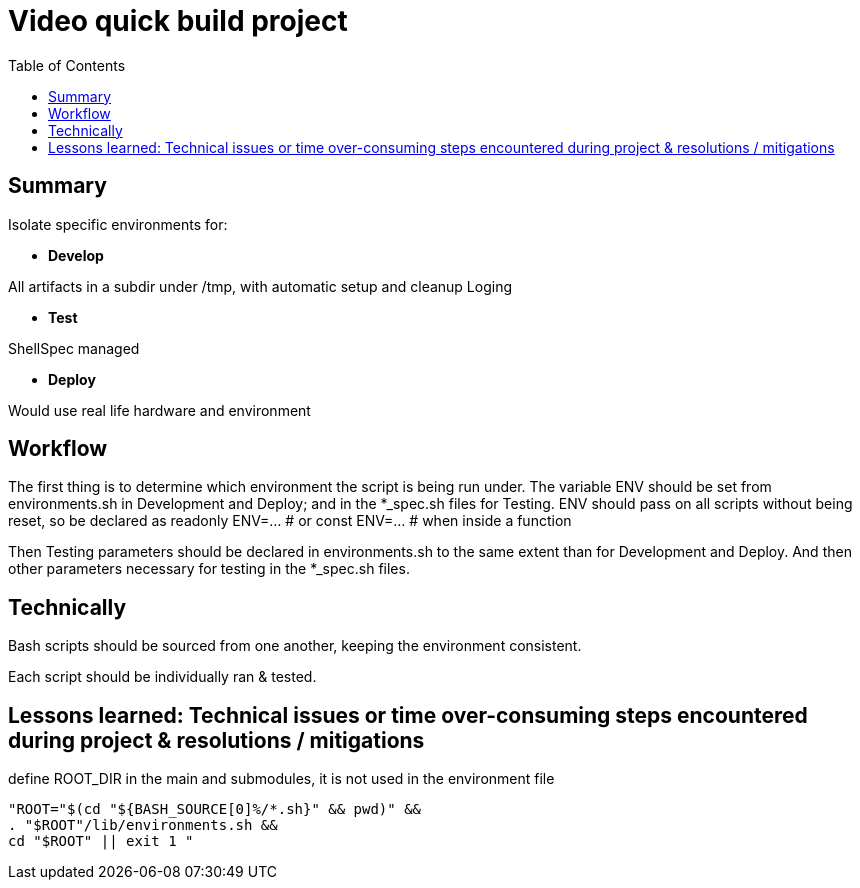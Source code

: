 = Video quick build project
:backend: asciidoctor
:github-flavored:  // enables GitHub-specific features like tables, task lists, and fenced code blocks
ifndef::env-github[:icons: font]
ifdef::env-github[]
// Naughty Waco Temps
:note-caption: :paperclip:
:tip-caption: :bulb:
:warning-caption: :warning:
:caution-caption: :fire:
:important-caption: :exclamation:
endif::[]
:toc: // gets a ToC after the title
:toclevels: 2
// :sectnums: // gets ToC sections to be numbered
:sectnumlevels: 3 // max # of numbering levels

== Summary
Isolate specific environments for:

* *Develop*

All artifacts in a subdir under /tmp, with automatic setup and cleanup
Loging

* *Test*

ShellSpec managed

* *Deploy*

Would use real life hardware and environment 

== Workflow

The first thing is to determine which environment the script is being run under.
The variable ENV should be set from environments.sh in Development and Deploy; and in the *_spec.sh files for Testing.
ENV should pass on all scripts without being reset, so be declared as
readonly ENV=...   # or
const ENV=...      # when inside a function

Then Testing parameters should be declared in environments.sh to the same extent than for Development and Deploy.
And then other parameters necessary for testing in the *_spec.sh files.

== Technically

Bash scripts should be sourced from one another, keeping the environment consistent.

Each script should be individually ran & tested.


== Lessons learned: Technical issues or time over-consuming steps encountered during project & resolutions / mitigations

define ROOT_DIR in the main and submodules, it is not used in the environment file

`"ROOT="$(cd "${BASH_SOURCE[0]%/*.sh}" && pwd)" && +
. "$ROOT"/lib/environments.sh && +
cd "$ROOT" || exit 1
"`

